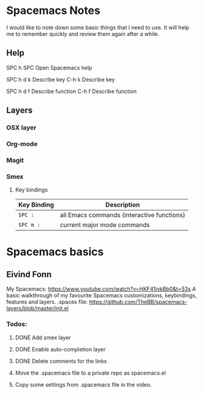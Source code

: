 * Spacemacs Notes
  
    I would like to note down some basic things that I need to use. It will help
    me to remember quickly and review them again after a while.

** Help
   SPC h SPC      Open Spacemacs help

   SPC h d k      Describe key
   C-h k          Describe key
   
   SPC h d f      Describe function
   C-h f          Describe function


** Layers
*** OSX layer
*** Org-mode
*** Magit
*** Smex
    
**** Key bindings

     | Key Binding | Description                                |
     |-------------+--------------------------------------------|
     | ~SPC :~     | all Emacs commands (interactive functions) |
     | ~SPC m :~   | current major mode commands                |

* Spacemacs basics

** Eivind Fonn

   My Spacemacs: https://www.youtube.com/watch?v=HKF41ivkBb0&t=53s
   A basic walkthrough of my favourite Spacemacs customizations, keybindings, features and layers.
   .spaces file: https://github.com/TheBB/spacemacs-layers/blob/master/init.el

*** Todos:
**** DONE Add smex layer
     CLOSED: [2017-01-05 Thu 10:49]

**** DONE Enable auto-completion layer
     CLOSED: [2017-01-05 Thu 10:49]
     
**** DONE Delete comments for the links
     CLOSED: [2017-01-05 Thu 10:49]

**** Move the .spacemacs file to a private repo as spacemacs.el

**** Copy some settings from .spacemacs file in the video.
